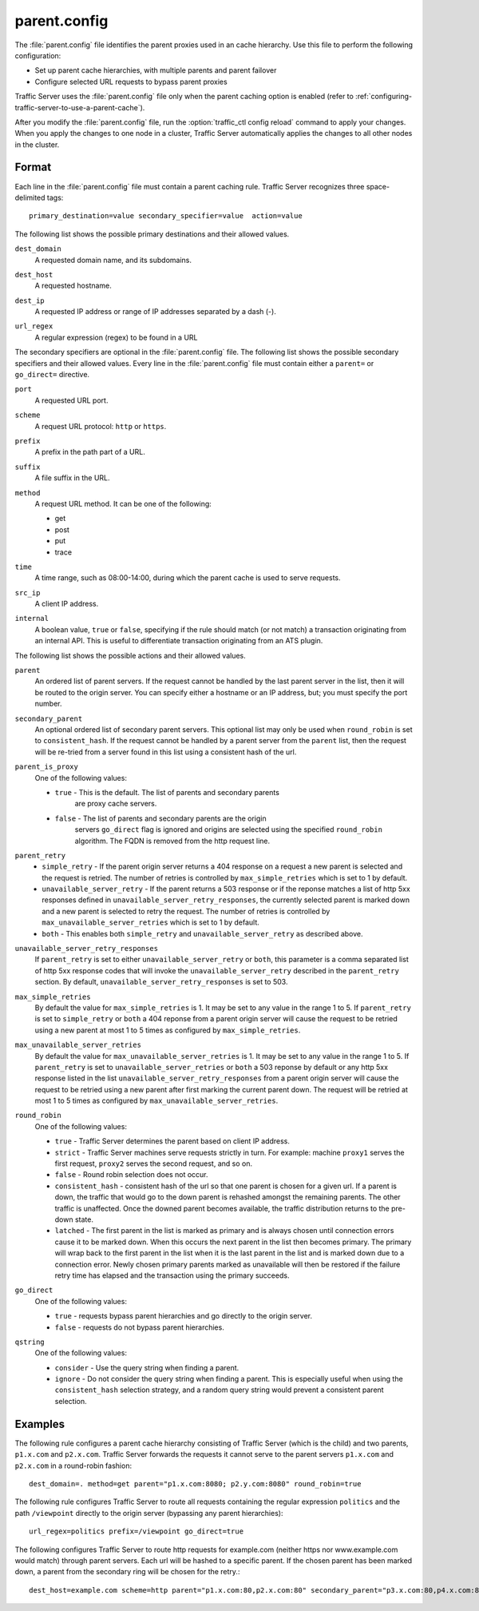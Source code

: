 .. Licensed to the Apache Software Foundation (ASF) under one
   or more contributor license agreements.  See the NOTICE file
  distributed with this work for additional information
  regarding copyright ownership.  The ASF licenses this file
  to you under the Apache License, Version 2.0 (the
  "License"); you may not use this file except in compliance
  with the License.  You may obtain a copy of the License at

   http://www.apache.org/licenses/LICENSE-2.0

  Unless required by applicable law or agreed to in writing,
  software distributed under the License is distributed on an
  "AS IS" BASIS, WITHOUT WARRANTIES OR CONDITIONS OF ANY
  KIND, either express or implied.  See the License for the
  specific language governing permissions and limitations
  under the License.

=============
parent.config
=============

.. configfile:: parent.config

The :file:`parent.config` file identifies the parent proxies used in an
cache hierarchy. Use this file to perform the following configuration:

-  Set up parent cache hierarchies, with multiple parents and parent
   failover
-  Configure selected URL requests to bypass parent proxies

Traffic Server uses the :file:`parent.config` file only when the parent
caching option is enabled (refer to :ref:`configuring-traffic-server-to-use-a-parent-cache`).

After you modify the :file:`parent.config` file, run the :option:`traffic_ctl config reload`
command to apply your changes. When you apply the changes to one node in
a cluster, Traffic Server automatically applies the changes to all other
nodes in the cluster.

Format
======

Each line in the :file:`parent.config` file must contain a parent caching
rule. Traffic Server recognizes three space-delimited tags: ::

    primary_destination=value secondary_specifier=value  action=value

The following list shows the possible primary destinations and their
allowed values.

.. _parent-config-format-dest-domain:

``dest_domain``
    A requested domain name, and its subdomains.

.. _parent-config-format-dest-host:

``dest_host``
    A requested hostname.

.. _parent-config-format-dest-ip:

``dest_ip``
    A requested IP address or range of IP addresses separated by a dash (-).

.. _parent-config-format-url-regex:

``url_regex``
    A regular expression (regex) to be found in a URL

The secondary specifiers are optional in the :file:`parent.config` file. The
following list shows the possible secondary specifiers and their allowed
values. Every line in the :file:`parent.config` file must contain either a
``parent=`` or ``go_direct=`` directive.

.. _parent-config-format-port:

``port``
    A requested URL port.

.. _parent-config-format-scheme:

``scheme``
    A request URL protocol: ``http`` or ``https``.

.. _parent-config-format-prefix:

``prefix``
    A prefix in the path part of a URL.

.. _parent-config-format-suffix:

``suffix``
    A file suffix in the URL.

.. _parent-config-format-method:

``method``
    A request URL method. It can be one of the following:

    -  get
    -  post
    -  put
    -  trace

.. _parent-config-format-time:

``time``
    A time range, such as 08:00-14:00, during which the parent cache is
    used to serve requests.

.. _parent-config-format-src-ip:

``src_ip``
    A client IP address.

.. _parent-config-format-internal:

``internal``
    A boolean value, ``true`` or ``false``, specifying if the rule should
    match (or not match) a transaction originating from an internal API. This
    is useful to differentiate transaction originating from an ATS plugin.

The following list shows the possible actions and their allowed values.

.. _parent-config-format-parent:

``parent``
    An ordered list of parent servers. If the request cannot be handled
    by the last parent server in the list, then it will be routed to the
    origin server. You can specify either a hostname or an IP address,
    but; you must specify the port number.

.. _parent-config-format-secondary-parent:

``secondary_parent``
    An optional ordered list of secondary parent servers.  This optional
    list may only be used when ``round_robin`` is set to ``consistent_hash``.
    If the request cannot be handled by a parent server from the ``parent``
    list, then the request will be re-tried from a server found in this list
    using a consistent hash of the url.

.. _parent-config-format-parent-is-proxy:

``parent_is_proxy``
    One of the following values:

    -  ``true`` - This is the default.  The list of parents and secondary parents
        are proxy cache servers.
    -  ``false`` - The list of parents and secondary parents are the origin
        servers ``go_direct`` flag is ignored and origins are selected using
        the specified ``round_robin`` algorithm.  The FQDN is removed from
        the http request line.

.. _parent-config-format-parent-retry:

``parent_retry``
    - ``simple_retry`` - If the parent origin server returns a 404 response on a request
      a new parent is selected and the request is retried.  The number of retries is controlled
      by ``max_simple_retries`` which is set to 1 by default.
    - ``unavailable_server_retry`` - If the parent returns a 503 response or if the reponse matches
      a list of http 5xx responses defined in ``unavailable_server_retry_responses``, the currently selected
      parent is marked down and a new parent is selected to retry the request.  The number of
      retries is controlled by ``max_unavailable_server_retries`` which is set to 1 by default.
    - ``both`` - This enables both ``simple_retry`` and ``unavailable_server_retry`` as described above.

.. _parent-config-format-unavailable-server-retry-responses:

``unavailable_server_retry_responses``
  If ``parent_retry`` is set to either ``unavailable_server_retry`` or
  ``both``, this parameter is a comma separated list of http 5xx response codes that will invoke the
  ``unavailable_server_retry`` described in the ``parent_retry`` section.  By default, ``unavailable_server_retry_responses``
  is set to 503.

.. _parent-config-format-max-simple-retries:

``max_simple_retries``
  By default the value for ``max_simple_retries`` is 1.  It may be set to any value in the range 1 to 5.
  If ``parent_retry`` is set to ``simple_retry`` or ``both`` a 404 reponse
  from a parent origin server will cause the request to be retried using a new parent at most 1 to 5
  times as configured by ``max_simple_retries``.

.. _parent-config-format-max-unavailable-server-retries:

``max_unavailable_server_retries``
  By default the value for ``max_unavailable_server_retries`` is 1.  It may be set to any value in the range 1 to 5.
  If ``parent_retry`` is set to ``unavailable_server_retries`` or ``both`` a 503 reponse
  by default or any http 5xx response listed in the list ``unavailable_server_retry_responses`` from a parent origin server will
  cause the request to be retried using a new parent after first marking the current parent down.  The request
  will be retried at most 1 to 5 times as configured by ``max_unavailable_server_retries``.

.. _parent-config-format-round-robin:

``round_robin``
    One of the following values:

    -  ``true`` - Traffic Server determines the parent based on client IP address.
    -  ``strict`` - Traffic Server machines serve requests strictly in
       turn. For example: machine ``proxy1`` serves the first request,
       ``proxy2`` serves the second request, and so on.
    -  ``false`` - Round robin selection does not occur.
    -  ``consistent_hash`` - consistent hash of the url so that one parent
       is chosen for a given url. If a parent is down, the traffic that
       would go to the down parent is rehashed amongst the remaining parents.
       The other traffic is unaffected. Once the downed parent becomes
       available, the traffic distribution returns to the pre-down
       state.
    - ``latched`` - The first parent in the list is marked as primary and is
      always chosen until connection errors cause it to be marked down.  When
      this occurs the next parent in the list then becomes primary.  The primary
      will wrap back to the first parent in the list when it is the last parent
      in the list and is marked down due to a connection error.  Newly chosen
      primary parents marked as unavailable will then be restored if the failure
      retry time has elapsed and the transaction using the primary succeeds.

.. _parent-config-format-go-direct:

``go_direct``
    One of the following values:

    -  ``true`` - requests bypass parent hierarchies and go directly to
       the origin server.

    -  ``false`` - requests do not bypass parent hierarchies.

.. _parent-config-format-qstring:

``qstring``
    One of the following values:

    -  ``consider`` - Use the query string when finding a parent.

    -  ``ignore`` - Do not consider the query string when finding a parent. This
       is especially useful when using the ``consistent_hash`` selection strategy,
       and a random query string would prevent a consistent parent selection.

Examples
========

The following rule configures a parent cache hierarchy consisting of
Traffic Server (which is the child) and two parents, ``p1.x.com`` and
``p2.x.com``. Traffic Server forwards the requests it cannot serve to
the parent servers ``p1.x.com`` and ``p2.x.com`` in a round-robin
fashion::

    dest_domain=. method=get parent="p1.x.com:8080; p2.y.com:8080" round_robin=true

The following rule configures Traffic Server to route all requests
containing the regular expression ``politics`` and the path
``/viewpoint`` directly to the origin server (bypassing any parent
hierarchies)::

    url_regex=politics prefix=/viewpoint go_direct=true

The following configures Traffic Server to route http requests for example.com (neither
https nor www.example.com would match) through parent servers. Each url will be hashed
to a specific parent. If the chosen parent has been marked down, a parent from the
secondary ring will be chosen for the retry.::

    dest_host=example.com scheme=http parent="p1.x.com:80,p2.x.com:80" secondary_parent="p3.x.com:80,p4.x.com:80" round_robin=consistent_hash go_direct=false
